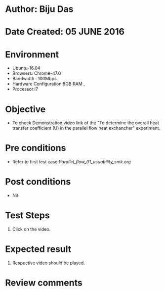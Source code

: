 * Author: Biju Das
* Date Created: 05 JUNE 2016
* Environment
  - Ubuntu-16.04
  - Browsers: Chrome-47.0
  - Bandwidth : 100Mbps
  - Hardware Configuration:8GB RAM , 
  - Processor:i7

* Objective
  - To check Demonstration video link of the  "To determine the overall heat transfer coefficient (U) in the parallel flow heat exchancher" experiment.

* Pre conditions
  - Refer to first test case [[Parallel_flow_01_usuability_smk.org]]

* Post conditions
   - Nil

* Test Steps
  1. Click on the video. 

* Expected result
  1. Respective video should be played.

* Review comments

